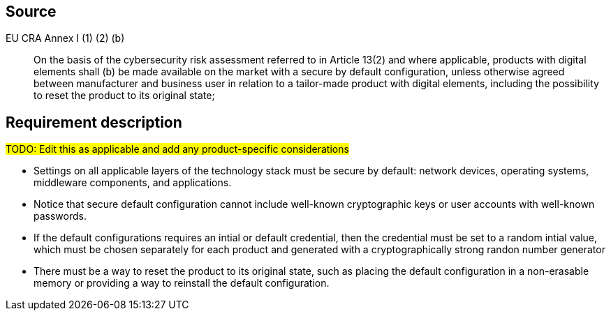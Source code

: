 == Source

EU CRA Annex I (1) (2) (b) :: On the basis of the cybersecurity risk assessment referred to in Article 13(2) and where applicable, products with digital elements shall (b) be made available on the market with a secure by default configuration, unless otherwise agreed between manufacturer and business user in relation to a tailor-made product with digital elements, including the possibility to reset the product to its original state;

== Requirement description

#TODO: Edit this as applicable and add any product-specific considerations#

* Settings on all applicable layers of the technology stack must be secure by default: network devices, operating systems, middleware components, and applications. 
* Notice that secure default configuration cannot include well-known cryptographic keys or user accounts with well-known passwords.
* If the default configurations requires an intial or default credential, then the credential must be set to a random intial value, which must be chosen separately for each product and generated with a cryptographically strong randon number generator
* There must be a way to reset the product to its original state, such as placing the default configuration in a non-erasable memory or providing a way to reinstall the default configuration.
